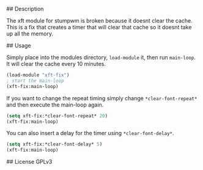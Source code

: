 # xft-fix
## Description 

The xft module for stumpwm is broken because it doesnt clear the
cache. This is a fix that creates a timer that will clear that cache
so it doesnt take up all the memory.

## Usage

Simply place into the modules directory, =load-module= it, then run
=main-loop=. It will clear the cache every 10 minutes.
	
#+BEGIN_SRC lisp
  (load-module "xft-fix")
  ; start the main-loop
  (xft-fix:main-loop)
#+END_SRC

If you want to change the repeat timing simply change
=*clear-font-repeat*= and then execute the main-loop again.

#+BEGIN_SRC lisp
  (setq xft-fix:*clear-font-repeat* 20)
  (xft-fix:main-loop)
#+END_SRC

You can also insert a delay for the timer using =*clear-font-delay*=.
	
#+BEGIN_SRC lisp
  (setq xft-fix:*clear-font-delay* 5)
  (xft-fix:main-loop)
#+END_SRC

## License
GPLv3
